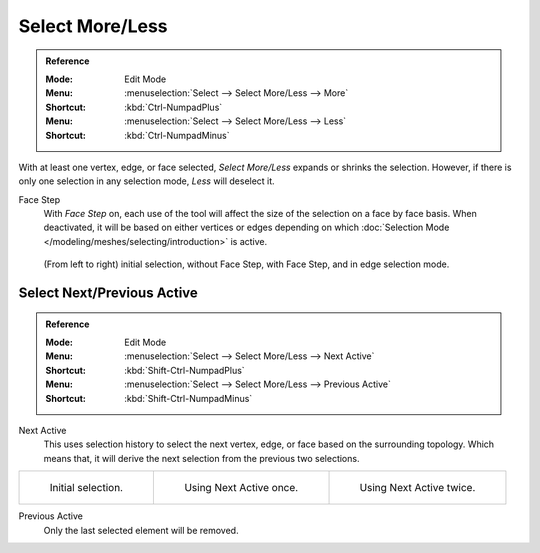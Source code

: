 
****************
Select More/Less
****************

.. admonition:: Reference
   :class: refbox

   :Mode:      Edit Mode
   :Menu:      :menuselection:`Select --> Select More/Less --> More`
   :Shortcut:  :kbd:`Ctrl-NumpadPlus`
   :Menu:      :menuselection:`Select --> Select More/Less --> Less`
   :Shortcut:  :kbd:`Ctrl-NumpadMinus`

With at least one vertex, edge, or face selected, *Select More/Less* expands or shrinks the selection.
However, if there is only one selection in any selection mode, *Less* will deselect it.

Face Step
   With *Face Step* on, each use of the tool
   will affect the size of the selection on a face by face basis.
   When deactivated, it will be based on either vertices or edges depending on which
   :doc:`Selection Mode </modeling/meshes/selecting/introduction>` is active.

.. figure:: /images/modeling_meshes_selecting_more-less_example.png

   (From left to right) initial selection, without Face Step,
   with Face Step, and in edge selection mode.


Select Next/Previous Active
===========================

.. admonition:: Reference
   :class: refbox

   :Mode:      Edit Mode
   :Menu:      :menuselection:`Select --> Select More/Less --> Next Active`
   :Shortcut:  :kbd:`Shift-Ctrl-NumpadPlus`
   :Menu:      :menuselection:`Select --> Select More/Less --> Previous Active`
   :Shortcut:  :kbd:`Shift-Ctrl-NumpadMinus`

Next Active
   This uses selection history to select the next vertex, edge, or face based on the surrounding topology.
   Which means that, it will derive the next selection from the previous two selections.

.. list-table::

   * - .. figure:: /images/modeling_meshes_selecting_more-less_select-active-1.png
          :width: 200px

          Initial selection.

     - .. figure:: /images/modeling_meshes_selecting_more-less_select-active-2.png
          :width: 200px

          Using Next Active once.

     - .. figure:: /images/modeling_meshes_selecting_more-less_select-active-3.png
          :width: 200px

          Using Next Active twice.

Previous Active
   Only the last selected element will be removed.
